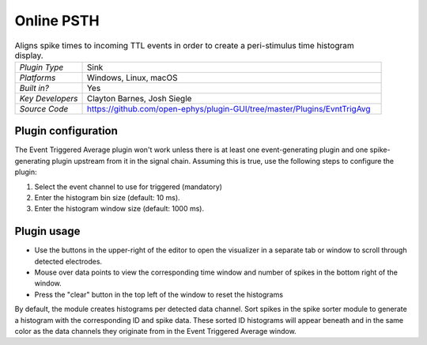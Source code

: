 .. _onlinepsth:
.. role:: raw-html-m2r(raw)
   :format: html


#########################
Online PSTH
#########################

.. image:: ../../_static/images/plugins/onlinepsth/onlinepsth-01.png
  :alt: Annotated Event Triggered Average settings interface


.. csv-table:: Aligns spike times to incoming TTL events in order to create a peri-stimulus time histogram display.
   :widths: 18, 80

   "*Plugin Type*", "Sink"
   "*Platforms*", "Windows, Linux, macOS"
   "*Built in?*", "Yes"
   "*Key Developers*", "Clayton Barnes, Josh Siegle"
   "*Source Code*", "https://github.com/open-ephys/plugin-GUI/tree/master/Plugins/EvntTrigAvg"



Plugin configuration
======================

The Event Triggered Average plugin won't work unless there is at least one event-generating plugin and one spike-generating plugin upstream from it in the signal chain. Assuming this is true, use the following steps to configure the plugin:

1. Select the event channel to use for triggered (mandatory)

2. Enter the histogram bin size (default: 10 ms).

3. Enter the histogram window size (default: 1000 ms).


Plugin usage
=============

* Use the buttons in the upper-right of the editor to open the visualizer in a separate tab or window to scroll through detected electrodes.

* Mouse over data points to view the corresponding time window and number of spikes in the bottom right of the window.

* Press the "clear" button in the top left of the window to reset the histograms

By default, the module creates histograms per detected data channel. Sort spikes in the spike sorter module to generate a histogram with the corresponding ID and spike data. These sorted ID histograms will appear beneath and in the same color as the data channels they originate from in the Event Triggered Average window.


